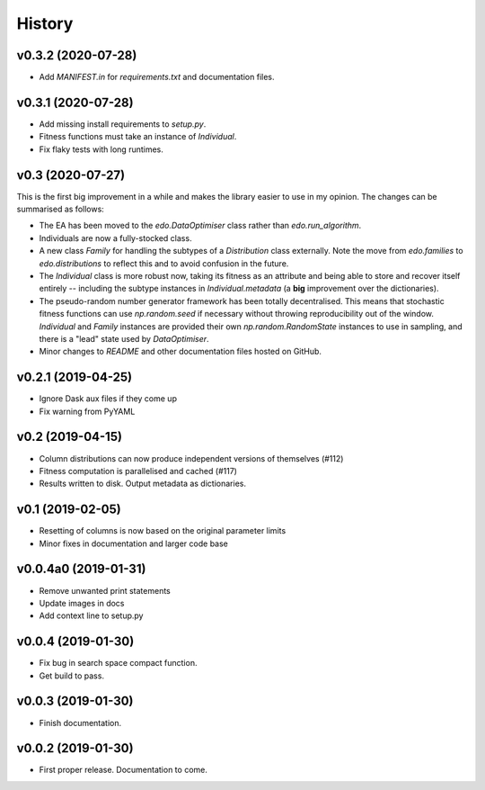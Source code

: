 History
=======

v0.3.2 (2020-07-28)
-------------------

- Add `MANIFEST.in` for `requirements.txt` and documentation files.

v0.3.1 (2020-07-28)
-------------------

- Add missing install requirements to `setup.py`.
- Fitness functions must take an instance of `Individual`.
- Fix flaky tests with long runtimes.

v0.3 (2020-07-27)
-----------------

This is the first big improvement in a while and makes the library easier to use
in my opinion. The changes can be summarised as follows:

- The EA has been moved to the `edo.DataOptimiser` class rather than
  `edo.run_algorithm`.
- Individuals are now a fully-stocked class.
- A new class `Family` for handling the subtypes of a `Distribution` class
  externally. Note the move from `edo.families` to `edo.distributions` to
  reflect this and to avoid confusion in the future.
- The `Individual` class is more robust now, taking its fitness as an attribute
  and being able to store and recover itself entirely -- including the subtype
  instances in `Individual.metadata` (a **big** improvement over the
  dictionaries).
- The pseudo-random number generator framework has been totally decentralised.
  This means that stochastic fitness functions can use `np.random.seed` if
  necessary without throwing reproducibility out of the window. `Individual` and
  `Family` instances are provided their own `np.random.RandomState` instances to
  use in sampling, and there is a "lead" state used by `DataOptimiser`.
- Minor changes to `README` and other documentation files hosted on GitHub.

v0.2.1 (2019-04-25)
-------------------

- Ignore Dask aux files if they come up
- Fix warning from PyYAML

v0.2 (2019-04-15)
-----------------

- Column distributions can now produce independent versions of themselves (#112)
- Fitness computation is parallelised and cached (#117)
- Results written to disk. Output metadata as dictionaries.

v0.1 (2019-02-05)
-----------------

- Resetting of columns is now based on the original parameter limits
- Minor fixes in documentation and larger code base

v0.0.4a0 (2019-01-31)
---------------------

- Remove unwanted print statements
- Update images in docs
- Add context line to setup.py

v0.0.4 (2019-01-30)
-------------------

- Fix bug in search space compact function.
- Get build to pass.

v0.0.3 (2019-01-30)
-------------------

- Finish documentation.

v0.0.2 (2019-01-30)
-------------------

- First proper release. Documentation to come.
